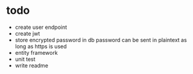 * todo

- create user endpoint
- create jwt
- store encrypted password in db
  password can be sent in plaintext as long as https is used
- entity framework
- unit test
- write readme
  
